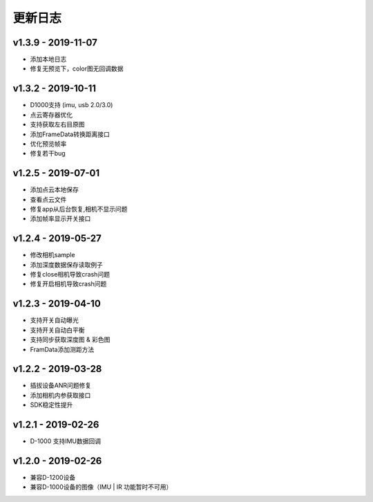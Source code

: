 更新日志
=======================

v1.3.9 - 2019-11-07
----------------------
- 添加本地日志
- 修复无预览下，color图无回调数据

v1.3.2 - 2019-10-11
----------------------

- D1000支持 (imu, usb 2.0/3.0)
- 点云寄存器优化
- 支持获取左右目原图
- 添加FrameData转换距离接口
- 优化预览帧率
- 修复若干bug

v1.2.5 - 2019-07-01
----------------------

- 添加点云本地保存
- 查看点云文件
- 修复app从后台恢复,相机不显示问题
- 添加帧率显示开关接口

v1.2.4 - 2019-05-27
----------------------

- 修改相机sample
- 添加深度数据保存读取例子
- 修复close相机导致crash问题
- 修复开启相机导致crash问题

v1.2.3 - 2019-04-10
----------------------

- 支持开关自动曝光
- 支持开关自动白平衡
- 支持同步获取深度图 & 彩色图
- FramData添加测距方法

v1.2.2 - 2019-03-28
----------------------

-  插拔设备ANR问题修复
-  添加相机内参获取接口
-  SDK稳定性提升

v1.2.1 - 2019-02-26
----------------------

-  D-1000 支持IMU数据回调

v1.2.0 - 2019-02-26
----------------------

-  兼容D-1200设备
-  兼容D-1000设备的图像（IMU \| IR 功能暂时不可用）

